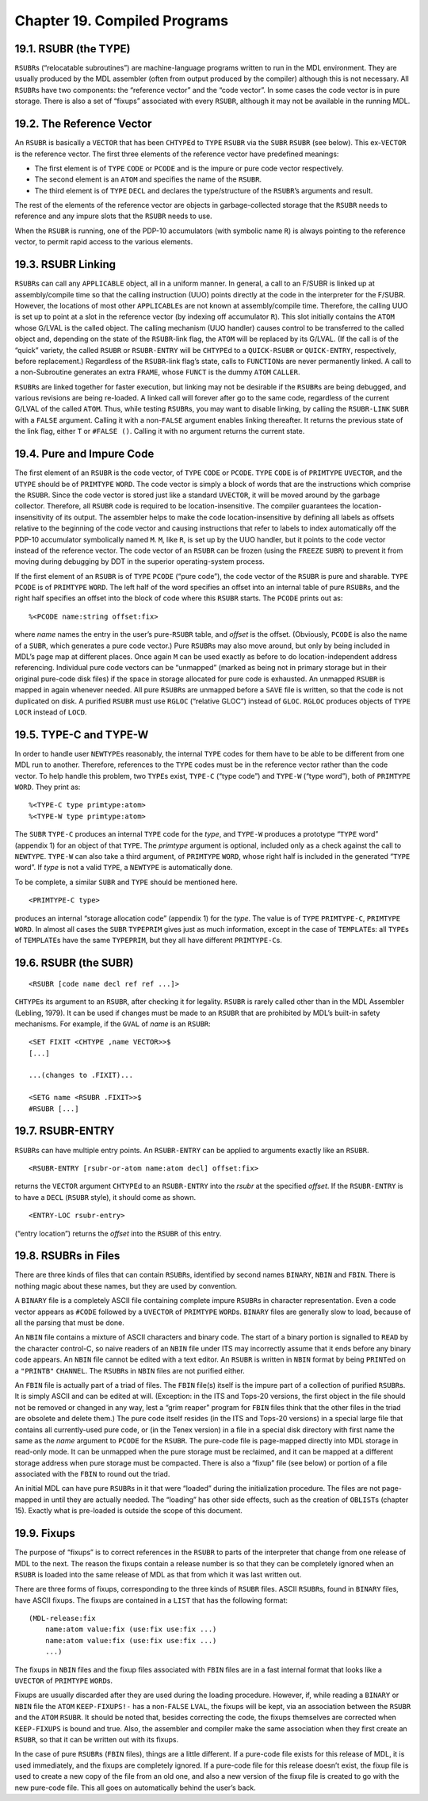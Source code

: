 .. _ch-compiled-programs:

Chapter 19. Compiled Programs
=============================

19.1. RSUBR (the TYPE)
----------------------

``RSUBR``\ s (“relocatable subroutines”) are machine-language programs
written to run in the MDL environment. They are usually produced by the
MDL assembler (often from output produced by the compiler) although this
is not necessary. All ``RSUBR``\ s have two components: the “reference
vector” and the “code vector”. In some cases the code vector is in pure
storage. There is also a set of “fixups” associated with every
``RSUBR``, although it may not be available in the running MDL.

19.2. The Reference Vector
--------------------------

An ``RSUBR`` is basically a ``VECTOR`` that has been ``CHTYPE``\ d to
``TYPE`` ``RSUBR`` via the ``SUBR`` ``RSUBR`` (see below). This
ex-\ ``VECTOR`` is the reference vector. The first three elements of the
reference vector have predefined meanings:

-  The first element is of ``TYPE`` ``CODE`` or ``PCODE`` and is the
   impure or pure code vector respectively.
-  The second element is an ``ATOM`` and specifies the name of the
   ``RSUBR``.
-  The third element is of ``TYPE`` ``DECL`` and declares the
   type/structure of the ``RSUBR``\ ’s arguments and result.

The rest of the elements of the reference vector are objects in
garbage-collected storage that the ``RSUBR`` needs to reference and any
impure slots that the ``RSUBR`` needs to use.

When the ``RSUBR`` is running, one of the PDP-10 accumulators (with
symbolic name ``R``) is always pointing to the reference vector, to
permit rapid access to the various elements.

19.3. RSUBR Linking
-------------------

``RSUBR``\ s can call any ``APPLICABLE`` object, all in a uniform
manner. In general, a call to an F/SUBR is linked up at assembly/compile
time so that the calling instruction (UUO) points directly at the code
in the interpreter for the F/SUBR. However, the locations of most other
``APPLICABLE``\ s are not known at assembly/compile time. Therefore, the
calling UUO is set up to point at a slot in the reference vector (by
indexing off accumulator ``R``). This slot initially contains the
``ATOM`` whose G/LVAL is the called object. The calling mechanism (UUO
handler) causes control to be transferred to the called object and,
depending on the state of the ``RSUBR``-link flag, the ``ATOM`` will be
replaced by its G/LVAL. (If the call is of the “quick” variety, the
called ``RSUBR`` or ``RSUBR-ENTRY`` will be ``CHTYPE``\ d to a
``QUICK-RSUBR`` or ``QUICK-ENTRY``, respectively, before replacement.)
Regardless of the ``RSUBR``-link flag’s state, calls to ``FUNCTION``\ s
are never permanently linked. A call to a non-Subroutine generates an
extra ``FRAME``, whose ``FUNCT`` is the dummy ``ATOM`` ``CALLER``.

``RSUBR``\ s are linked together for faster execution, but linking may
not be desirable if the ``RSUBR``\ s are being debugged, and various
revisions are being re-loaded. A linked call will forever after go to
the same code, regardless of the current G/LVAL of the called ``ATOM``.
Thus, while testing ``RSUBR``\ s, you may want to disable linking, by
calling the ``RSUBR-LINK`` ``SUBR`` with a ``FALSE`` argument. Calling
it with a non-\ ``FALSE`` argument enables linking thereafter. It
returns the previous state of the link flag, either ``T`` or
``#FALSE ()``. Calling it with no argument returns the current state.

19.4. Pure and Impure Code
--------------------------

The first element of an ``RSUBR`` is the code vector, of ``TYPE``
``CODE`` or ``PCODE``. ``TYPE`` ``CODE`` is of ``PRIMTYPE`` ``UVECTOR``,
and the ``UTYPE`` should be of ``PRIMTYPE`` ``WORD``. The code vector is
simply a block of words that are the instructions which comprise the
``RSUBR``. Since the code vector is stored just like a standard
``UVECTOR``, it will be moved around by the garbage collector.
Therefore, all ``RSUBR`` code is required to be location-insensitive.
The compiler guarantees the location-insensitivity of its output. The
assembler helps to make the code location-insensitive by defining all
labels as offsets relative to the beginning of the code vector and
causing instructions that refer to labels to index automatically off the
PDP-10 accumulator symbolically named ``M``. ``M``, like ``R``, is set
up by the UUO handler, but it points to the code vector instead of the
reference vector. The code vector of an ``RSUBR`` can be frozen (using
the ``FREEZE`` ``SUBR``) to prevent it from moving during debugging by
DDT in the superior operating-system process.

If the first element of an ``RSUBR`` is of ``TYPE`` ``PCODE`` (“pure
code”), the code vector of the ``RSUBR`` is pure and sharable. ``TYPE``
``PCODE`` is of ``PRIMTYPE`` ``WORD``. The left half of the word
specifies an offset into an internal table of pure ``RSUBR``\ s, and the
right half specifies an offset into the block of code where this
``RSUBR`` starts. The ``PCODE`` prints out as::

    %<PCODE name:string offset:fix>

where *name* names the entry in the user’s pure-\ ``RSUBR`` table, and
*offset* is the offset. (Obviously, ``PCODE`` is also the name of a
``SUBR``, which generates a pure code vector.) Pure ``RSUBR``\ s may
also move around, but only by being included in MDL’s page map at
different places. Once again ``M`` can be used exactly as before to do
location-independent address referencing. Individual pure code vectors
can be “unmapped” (marked as being not in primary storage but in their
original pure-code disk files) if the space in storage allocated for
pure code is exhausted. An unmapped ``RSUBR`` is mapped in again
whenever needed. All pure ``RSUBR``\ s are unmapped before a ``SAVE``
file is written, so that the code is not duplicated on disk. A purified
``RSUBR`` must use ``RGLOC`` (“relative GLOC”) instead of ``GLOC``.
``RGLOC`` produces objects of ``TYPE`` ``LOCR`` instead of ``LOCD``.

.. index:: TYPE-C, TYPE-W

.. _function-type-c:
.. _function-type-w:

19.5. TYPE-C and TYPE-W
-----------------------

In order to handle user ``NEWTYPE``\ s reasonably, the internal ``TYPE``
codes for them have to be able to be different from one MDL run to
another. Therefore, references to the ``TYPE`` codes must be in the
reference vector rather than the code vector. To help handle this
problem, two ``TYPE``\ s exist, ``TYPE-C`` (“type code”) and ``TYPE-W``
(“type word”), both of ``PRIMTYPE`` ``WORD``. They print as::

    %<TYPE-C type primtype:atom>
    %<TYPE-W type primtype:atom>

The ``SUBR`` ``TYPE-C`` produces an internal ``TYPE`` code for the
*type*, and ``TYPE-W`` produces a prototype “``TYPE`` word” (appendix 1)
for an object of that ``TYPE``. The *primtype* argument is optional,
included only as a check against the call to ``NEWTYPE``. ``TYPE-W`` can
also take a third argument, of ``PRIMTYPE`` ``WORD``, whose right half
is included in the generated “``TYPE`` word”. If *type* is not a valid
``TYPE``, a ``NEWTYPE`` is automatically done.

To be complete, a similar ``SUBR`` and ``TYPE`` should be mentioned
here.

::

    <PRIMTYPE-C type>

produces an internal “storage allocation code” (appendix 1) for the
*type*. The value is of ``TYPE`` ``PRIMTYPE-C``, ``PRIMTYPE`` ``WORD``.
In almost all cases the ``SUBR`` ``TYPEPRIM`` gives just as much
information, except in the case of ``TEMPLATE``\ s: all ``TYPE``\ s of
``TEMPLATE``\ s have the same ``TYPEPRIM``, but they all have different
``PRIMTYPE-C``\ s.

19.6. RSUBR (the SUBR)
----------------------

::

    <RSUBR [code name decl ref ref ...]>

``CHTYPE``\ s its argument to an ``RSUBR``, after checking it for
legality. ``RSUBR`` is rarely called other than in the MDL Assembler
(Lebling, 1979). It can be used if changes must be made to an ``RSUBR``
that are prohibited by MDL’s built-in safety mechanisms. For example, if
the ``GVAL`` of *name* is an ``RSUBR``::

    <SET FIXIT <CHTYPE ,name VECTOR>>$
    [...]

    ...(changes to .FIXIT)...

    <SETG name <RSUBR .FIXIT>>$
    #RSUBR [...]

19.7. RSUBR-ENTRY
-----------------

``RSUBR``\ s can have multiple entry points. An ``RSUBR-ENTRY`` can be
applied to arguments exactly like an ``RSUBR``.

::

    <RSUBR-ENTRY [rsubr-or-atom name:atom decl] offset:fix>

returns the ``VECTOR`` argument ``CHTYPE``\ d to an ``RSUBR-ENTRY`` into
the *rsubr* at the specified *offset*. If the ``RSUBR-ENTRY`` is to have
a ``DECL`` (``RSUBR`` style), it should come as shown.

::

    <ENTRY-LOC rsubr-entry>

(“entry location”) returns the *offset* into the ``RSUBR`` of this
entry.

19.8. RSUBRs in Files
---------------------

There are three kinds of files that can contain ``RSUBR``\ s, identified
by second names ``BINARY``, ``NBIN`` and ``FBIN``. There is nothing
magic about these names, but they are used by convention.

A ``BINARY`` file is a completely ASCII file containing complete impure
``RSUBR``\ s in character representation. Even a code vector appears as
``#CODE`` followed by a ``UVECTOR`` of ``PRIMTYPE`` ``WORD``\ s.
``BINARY`` files are generally slow to load, because of all the parsing
that must be done.

An ``NBIN`` file contains a mixture of ASCII characters and binary code.
The start of a binary portion is signalled to ``READ`` by the character
control-C, so naive readers of an ``NBIN`` file under ITS may
incorrectly assume that it ends before any binary code appears. An
``NBIN`` file cannot be edited with a text editor. An ``RSUBR`` is
written in ``NBIN`` format by being ``PRINT``\ ed on a ``"PRINTB"``
``CHANNEL``. The ``RSUBR``\ s in ``NBIN`` files are not purified either.

An ``FBIN`` file is actually part of a triad of files. The ``FBIN``
file(s) itself is the impure part of a collection of purified
``RSUBR``\ s. It is simply ASCII and can be edited at will. (Exception:
in the ITS and Tops-20 versions, the first object in the file should not
be removed or changed in any way, lest a “grim reaper” program for
``FBIN`` files think that the other files in the triad are obsolete and
delete them.) The pure code itself resides (in the ITS and Tops-20
versions) in a special large file that contains all currently-used pure
code, or (in the Tenex version) in a file in a special disk directory
with first name the same as the *name* argument to ``PCODE`` for the
``RSUBR``. The pure-code file is page-mapped directly into MDL storage
in read-only mode. It can be unmapped when the pure storage must be
reclaimed, and it can be mapped at a different storage address when pure
storage must be compacted. There is also a “fixup” file (see below) or
portion of a file associated with the ``FBIN`` to round out the triad.

An initial MDL can have pure ``RSUBR``\ s in it that were “loaded”
during the initialization procedure. The files are not page-mapped in
until they are actually needed. The “loading” has other side effects,
such as the creation of ``OBLIST``\ s (chapter 15). Exactly what is
pre-loaded is outside the scope of this document.

19.9. Fixups
------------

The purpose of “fixups” is to correct references in the ``RSUBR`` to
parts of the interpreter that change from one release of MDL to the
next. The reason the fixups contain a release number is so that they can
be completely ignored when an ``RSUBR`` is loaded into the same release
of MDL as that from which it was last written out.

There are three forms of fixups, corresponding to the three kinds of
``RSUBR`` files. ASCII ``RSUBR``\ s, found in ``BINARY`` files, have
ASCII fixups. The fixups are contained in a ``LIST`` that has the
following format::

    (MDL-release:fix
        name:atom value:fix (use:fix use:fix ...)
        name:atom value:fix (use:fix use:fix ...)
        ...)

The fixups in ``NBIN`` files and the fixup files associated with
``FBIN`` files are in a fast internal format that looks like a
``UVECTOR`` of ``PRIMTYPE`` ``WORD``\ s.

Fixups are usually discarded after they are used during the loading
procedure. However, if, while reading a ``BINARY`` or ``NBIN`` file the
``ATOM`` ``KEEP-FIXUPS!-`` has a non-\ ``FALSE`` ``LVAL``, the fixups
will be kept, via an association between the ``RSUBR`` and the ``ATOM``
``RSUBR``. It should be noted that, besides correcting the code, the
fixups themselves are corrected when ``KEEP-FIXUPS`` is bound and true.
Also, the assembler and compiler make the same association when they
first create an ``RSUBR``, so that it can be written out with its
fixups.

In the case of pure ``RSUBR``\ s (``FBIN`` files), things are a little
different. If a pure-code file exists for this release of MDL, it is
used immediately, and the fixups are completely ignored. If a pure-code
file for this release doesn’t exist, the fixup file is used to create a
new copy of the file from an old one, and also a new version of the
fixup file is created to go with the new pure-code file. This all goes
on automatically behind the user’s back.
